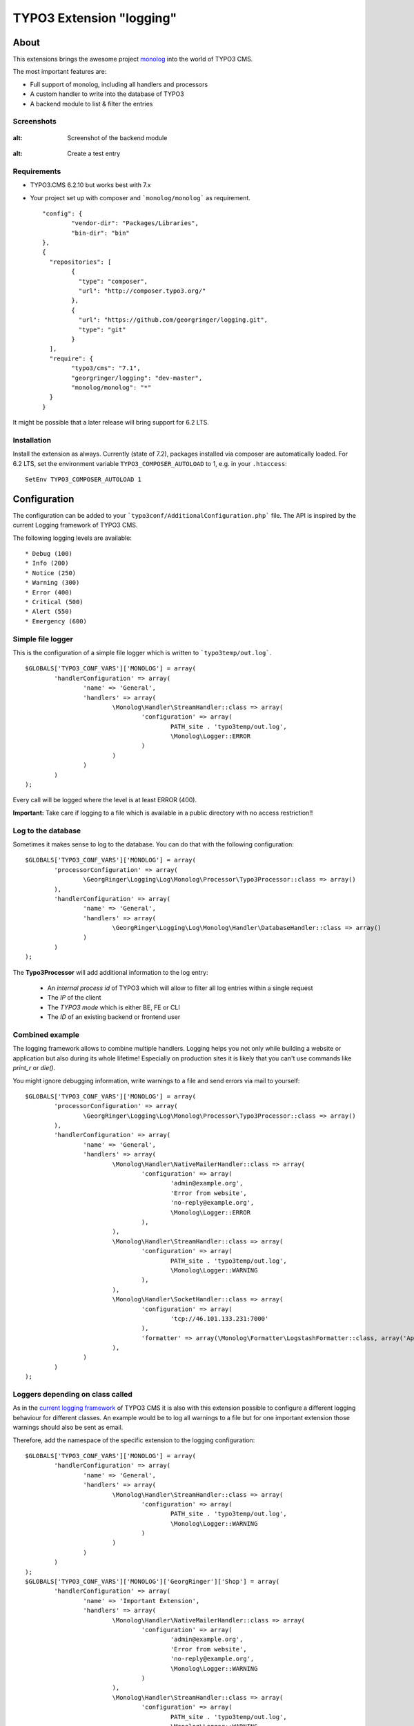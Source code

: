 .. ==================================================
.. FOR YOUR INFORMATION
.. --------------------------------------------------
.. -*- coding: utf-8 -*- with BOM.

=========================
TYPO3 Extension "logging"
=========================

About
-----

This extensions brings the awesome project  `monolog <https://github.com/Seldaek/monolog>`_ into the world of TYPO3 CMS.

The most important features are:

* Full support of monolog, including all handlers and processors
* A custom handler to write into the database of TYPO3
* A backend module to list & filter the entries

.. image:: https://travis-ci.org/georgringer/logging.svg

Screenshots
^^^^^^^^^^^

.. figure:: Documentation/assets/module-list.png
:alt: Screenshot of the backend module

.. figure:: Documentation/assets/module-testentry.png
:alt: Create a test entry

Requirements
^^^^^^^^^^^^

* TYPO3.CMS 6.2.10 but works best with 7.x
* Your project set up with composer and ```monolog/monolog``` as requirement. ::

	"config": {
		"vendor-dir": "Packages/Libraries",
		"bin-dir": "bin"
	},
	{
	  "repositories": [
		{
		  "type": "composer",
		  "url": "http://composer.typo3.org/"
		},
		{
		  "url": "https://github.com/georgringer/logging.git",
		  "type": "git"
		}
	  ],
	  "require": {
		"typo3/cms": "7.1",
		"georgringer/logging": "dev-master",
		"monolog/monolog": "*"
	  }
	}

.. hint::
It might be possible that a later release will bring support for 6.2 LTS.

Installation
^^^^^^^^^^^^

Install the extension as always.  Currently (state of 7.2), packages installed via composer are automatically loaded. For 6.2 LTS, set the environment variable ``TYPO3_COMPOSER_AUTOLOAD`` to 1, e.g. in your ``.htaccess``: ::

	SetEnv TYPO3_COMPOSER_AUTOLOAD 1

Configuration
-------------

The configuration can be added to your ```typo3conf/AdditionalConfiguration.php``` file. The API is inspired by the
current Logging framework of TYPO3 CMS.

The following logging levels are available: ::

	* Debug (100)
	* Info (200)
	* Notice (250)
	* Warning (300)
	* Error (400)
	* Critical (500)
	* Alert (550)
	* Emergency (600)

Simple file logger
^^^^^^^^^^^^^^^^^^

This is the configuration of a simple file logger which is written to ```typo3temp/out.log```. ::

	$GLOBALS['TYPO3_CONF_VARS']['MONOLOG'] = array(
		'handlerConfiguration' => array(
			'name' => 'General',
			'handlers' => array(
				\Monolog\Handler\StreamHandler::class => array(
					'configuration' => array(
						PATH_site . 'typo3temp/out.log',
						\Monolog\Logger::ERROR
					)
				)
			)
		)
	);

Every call will be logged where the level is at least ERROR (400).

**Important:** Take care if logging to a file which is available in a public directory with no access restriction!!

Log to the database
^^^^^^^^^^^^^^^^^^^

Sometimes it makes sense to log to the database. You can do that with the following configuration: ::

	$GLOBALS['TYPO3_CONF_VARS']['MONOLOG'] = array(
		'processorConfiguration' => array(
			\GeorgRinger\Logging\Log\Monolog\Processor\Typo3Processor::class => array()
		),
		'handlerConfiguration' => array(
			'name' => 'General',
			'handlers' => array(
				\GeorgRinger\Logging\Log\Monolog\Handler\DatabaseHandler::class => array()
			)
		)
	);

The **Typo3Processor** will add additional information to the log entry:

	* An *internal process id* of TYPO3 which will allow to filter all log entries within a single request
	* The *IP* of the client
	* The *TYPO3 mode* which is either BE, FE or CLI
	* The *ID* of an existing backend or frontend user

Combined example
^^^^^^^^^^^^^^^^

The logging framework allows to combine multiple handlers. Logging helps you not only while building a website or
application but also during its whole lifetime! Especially on production sites it is likely that you can't use commands
like *print_r* or *die()*.

You might ignore debugging information, write warnings to a file and send errors via mail to yourself: ::

	$GLOBALS['TYPO3_CONF_VARS']['MONOLOG'] = array(
		'processorConfiguration' => array(
			\GeorgRinger\Logging\Log\Monolog\Processor\Typo3Processor::class => array()
		),
		'handlerConfiguration' => array(
			'name' => 'General',
			'handlers' => array(
				\Monolog\Handler\NativeMailerHandler::class => array(
					'configuration' => array(
						'admin@example.org',
						'Error from website',
						'no-reply@example.org',
						\Monolog\Logger::ERROR
					),
				),
				\Monolog\Handler\StreamHandler::class => array(
					'configuration' => array(
						PATH_site . 'typo3temp/out.log',
						\Monolog\Logger::WARNING
					),
				),
				\Monolog\Handler\SocketHandler::class => array(
					'configuration' => array(
						'tcp://46.101.133.231:7000'
					),
					'formatter' => array(\Monolog\Formatter\LogstashFormatter::class, array('Application', 'System')),
				),
			)
		)
	);

Loggers depending on class called
^^^^^^^^^^^^^^^^^^^^^^^^^^^^^^^^^

As in the `current logging framework <http://docs.typo3.org/typo3cms/CoreApiReference/ApiOverview/Logging/Configuration/Index.html>`_ of TYPO3 CMS it is also with this extension possible to configure a different
logging behaviour for different classes. An example would be to log all warnings to a file but
for one important extension those warnings should also be sent as email.

Therefore, add the namespace of the specific extension to the logging configuration: ::

	$GLOBALS['TYPO3_CONF_VARS']['MONOLOG'] = array(
		'handlerConfiguration' => array(
			'name' => 'General',
			'handlers' => array(
				\Monolog\Handler\StreamHandler::class => array(
					'configuration' => array(
						PATH_site . 'typo3temp/out.log',
						\Monolog\Logger::WARNING
					)
				)
			)
		)
	);
	$GLOBALS['TYPO3_CONF_VARS']['MONOLOG']['GeorgRinger']['Shop'] = array(
		'handlerConfiguration' => array(
			'name' => 'Important Extension',
			'handlers' => array(
				\Monolog\Handler\NativeMailerHandler::class => array(
					'configuration' => array(
						'admin@example.org',
						'Error from website',
						'no-reply@example.org',
						\Monolog\Logger::WARNING
					)
				),
				\Monolog\Handler\StreamHandler::class => array(
					'configuration' => array(
						PATH_site . 'typo3temp/out.log',
						\Monolog\Logger::WARNING
					)
				)
			)
		)
	);

In the example above, every logging call within the namespace of ``GeorgRinger\Shop`` will trigger the 2nd configuration.
All other calls will be handled by the first configuration.

How to log
----------

Logging is very simple and similar to the used logging framework: ::

	/** @var \Monolog\Logger $logger */
	$logger = GeneralUtility::makeInstance(\GeorgRinger\Logging\Log\MonologManager::class)->getLogger(__CLASS__);
	$logger->info('Some text', array('additional information' => 123));


Available methods for logging
^^^^^^^^^^^^^^^^^^^^^^^^^^^^^

The following methods are available for logging. The *context* is an optional array with additional information.

**Debug** ::

	$logger->addDebug($message, $context);
	$logger->debug($message, $context);

**Info** ::

	$logger->addInfo($message, $context);
	$logger->info($message, $context);

**Notice** ::

	$logger->addNotice($message, $context);
	$logger->notice($message, $context);

**Warning** ::

	$logger->addWarning($message, $context);
	$logger->warn($message, $context);
	$logger->warning($message, $context);

**Error** ::

	$logger->addError($message, $context);
	$logger->err($message, $context);
	$logger->error($message, $context);

**Critical** ::

	$logger->addCritical($message, $context);
	$logger->crit($message, $context);
	$logger->critical($message, $context);

**Alert** ::

	$logger->addAlert($message, $context);
	$logger->alert($message, $context);

**Emergency** ::

	$logger->addEmergency($message, $context);
	$logger->emerg($message, $context);
	$logger->emergency($message, $context);

Contribute!
-----------

Any contribution is highly welcomed.
Please use the issue tracker of the `GitHub Project <https://github.com/georgringer/logging/issues>`_!

If this extension is helpful for your, don't hesitate to donate!